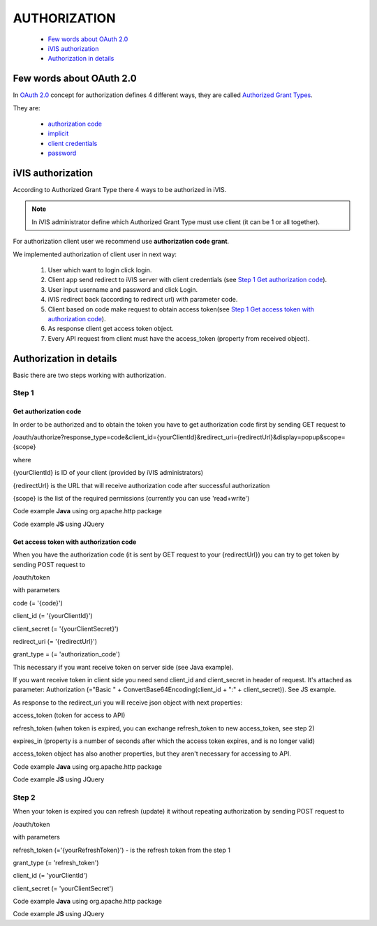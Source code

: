﻿AUTHORIZATION
=============

    * `Few words about OAuth 2.0`_
    * `iVIS authorization`_
    * `Authorization in details`_

Few words about OAuth 2.0
-------------------------

In `OAuth 2.0 <https://tools.ietf.org/html/rfc6749>`_ concept for authorization defines 4 different ways, they
are called `Authorized Grant Types <https://tools.ietf.org/html/rfc6749#section-1.3>`_.

They are:

    * `authorization code <https://tools.ietf.org/html/rfc6749#section-1.3.1>`_
    * `implicit <https://tools.ietf.org/html/rfc6749#section-1.3.2>`_
    * `client credentials <https://tools.ietf.org/html/rfc6749#section-1.3.4>`_
    * `password <https://tools.ietf.org/html/rfc6749#section-1.3.3>`_

iVIS authorization
------------------

According to Authorized Grant Type there 4 ways to be authorized in iVIS.

.. note::
    In iVIS administrator define which Authorized Grant Type must use client (it can be 1 or all together).

For authorization client user we recommend use **authorization code grant**.

We implemented authorization of client user in next way:

    #. User which want to login click login.
    #. Client app send redirect to iVIS server with client credentials (see `Step 1`_ `Get authorization code`_).
    #. User input username and password and click Login.
    #. iVIS redirect back (according to redirect url) with parameter code.
    #. Client based on code make request to obtain access token(see `Step 1`_ `Get access token with authorization code`_).
    #. As response client get access token object.
    #. Every API request from client must have the access_token (property from received object).

Authorization in details
------------------------

Basic there are two steps working with authorization.

Step 1
~~~~~~

Get authorization code
""""""""""""""""""""""

In order to be authorized and to obtain the token you have to get authorization code first by sending GET request to

/oauth/authorize?response_type=code&client_id={yourClientId}&redirect_uri={redirectUrl}&display=popup&scope={scope}

where

{yourClientId} is ID of your client (provided by iVIS administrators)

{redirectUrl} is the URL that will receive authorization code after successful authorization

{scope} is the list of the required permissions (currently you can use 'read+write')

Code example **Java** using org.apache.http package

.. code-block:: java
   :linenos:

   String authorizeURI = "http://ivis.dev.imcode.com/oauth/authorize";
   String redirectURI = "{redirectUrl}";
   String clientId = "{yourClientId}";
   String scope = "read+write";

   URIBuilder builder = new URIBuilder(authorizeURI);
   builder.addParameter("response_type", "code");
   builder.addParameter("client_id", clientId);
   builder.addParameter("redirect_uri", redirectURI);
   builder.addParameter("display", "popup");
   builder.addParameter("scope", scope);
   String path = builder.build().toString();
   response.sendRedirect(path); // GET request

Code example **JS** using JQuery

.. code-block:: javascript
   :linenos:

   var authorizeURI = "http://ivis.dev.imcode.com/oauth/authorize";
   var redirectURI = "{redirectUrl}";
   var clientId = "{yourClientId}";
   var scope = "read+write";

   var data = {
       'response_type' : 'code',
       'client_id' : clientId,
       'redirect_uri' : redirectURI,
       'display' : 'popup',
       'scope' : scope
        };

   location.href = authorizeURI + '?' + $.param(data);

Get access token with authorization code
""""""""""""""""""""""""""""""""""""""""

When you have the authorization code (it is sent by GET request to your {redirectUrl}) you can try to get token by
sending POST request to

/oauth/token

with parameters

code (= '{code}')

client_id (= '{yourClientId}')

client_secret (= '{yourClientSecret}')

redirect_uri (= '{redirectUrl}')

grant_type = (= 'authorization_code')

This necessary if you want receive token on server side (see Java example).

If you want receive token in client side you need send client_id and client_secret in header of request.
It's attached as parameter:
Authorization (="Basic " + ConvertBase64Encoding(client_id + ":" + client_secret)).
See JS example.

As response to the redirect_uri you will receive json object with next properties:

access_token (token for access to API)

refresh_token (when token is expired, you can exchange refresh_token to new access_token, see step 2)

expires_in (property is a number of seconds after which the access token expires, and is no longer valid)

access_token object has also another properties, but they aren't necessary for accessing to API.

Code example **Java** using org.apache.http package

.. code-block:: java
   :linenos:

   String tokenURI = "http://ivis.dev.imcode.com/oauth/token";
   String redirectURI = "{redirectUrl}";
   String clientId = "{yourClientId}";
   String clientSecret = "{yourClientSecret}";

   List<NameValuePair> pairsPost = new LinkedList<NameValuePair>();
   pairsPost.add(new BasicNameValuePair("code", request.getParameter("code")));
   pairsPost.add(new BasicNameValuePair("client_id", clientId));
   pairsPost.add(new BasicNameValuePair("client_secret", clientSecret));
   pairsPost.add(new BasicNameValuePair("redirect_uri", redirectURI));
   pairsPost.add(new BasicNameValuePair("grant_type", "authorization_code"));

   HttpPost post = new HttpPost(tokenURI);
   post.setEntity(new UrlEncodedFormEntity(pairsPost));
   HttpClient client = new DefaultHttpClient();
   HttpResponse response = client.execute(post);

   String token = EntityUtils.toString(response.getEntity()); //there is a json object response

Code example **JS** using JQuery

.. code-block:: javascript
   :linenos:

   var tokenURI = "http://ivis.dev.imcode.com/oauth/token";
   var redirectURI = "{redirectUrl}";
   var clientId = "{yourClientId}";
   var clientSecret = "{yourClientSecret}";
   var base64IdAndSecret = btoa(clientId + ':' + clientSecret);//IE 10 and higher
   var code = location.href.split('code=')[1];//get value of parameter code
   // it's only one param, so you can use this way to get code, or write your own

   $.post({
       url : tokenURI,
       data : {
           'code' : code,
           'redirect_uri' : redirectURI,
           'grant_type' : 'authorization_code'
       },
       beforeSend : function (xhr) {
            xhr.setRequestHeader ("Authorization", "Basic " + base64IdAndSecret);
       },
       success : function (token) {
             alert(token['access_token']); //use received token
             alert(token['refresh_token']);
             alert(token['expires_in']);
        }
    });

Step 2
~~~~~~

When your token is expired  you can refresh (update) it without repeating authorization by sending POST request to

/oauth/token

with parameters

refresh_token (='{yourRefreshToken}') - is the refresh token from the step 1

grant_type (= 'refresh_token')

client_id (= 'yourClientId')

client_secret (= 'yourClientSecret')

Code example **Java** using org.apache.http package

.. code-block:: java
   :linenos:

   String tokenURI = "http://ivis.dev.imcode.com/oauth/token";
   String refreshToken = "{yourRefreshToken}";
   String client_id = "{yourClientId}";
   String client_secret = "{yourClientSecret}";
   String refreshToken = "{yourRefreshToken}";

   List<NameValuePair> pairsPost = new LinkedList<NameValuePair>();
   pairsPost.add(new BasicNameValuePair("refresh_token", refreshToken));
   pairsPost.add(new BasicNameValuePair("grant_type", "refresh_token"));
   pairsPost.add(new BasicNameValuePair("client_id", client_id));
   pairsPost.add(new BasicNameValuePair("client_secret", client_secret));

   HttpPost post = new HttpPost(tokenURI);
   post.setEntity(new UrlEncodedFormEntity(pairsPost));

   HttpClient client = HttpClientBuilder.create().build();
   HttpResponse response = client.execute(post);

   String token = EntityUtils.toString(response.getEntity()); //there is a json object response

Code example **JS** using JQuery

.. code-block:: javascript
   :linenos:

   var tokenURI = "http://ivis.dev.imcode.com/oauth/token";
   var refreshToken = "{yourRefreshToken}";
   var client_id = "{yourClientId}";
   var client_secret = "{yourClientSecret}";

   $.post({
       url : tokenURI,
       data : {
           'refresh_token' : refreshToken,
           'grant_type' : 'refresh_token',
           'client_id' : client_id,
           'client_secret' : client_secret,
           'grant_type' : 'refresh_token',
       },
       success : function (token) {
                     alert(token['access_token']); //use received token
                     alert(token['refresh_token']);
                     alert(token['expires_in']);
        }
    });